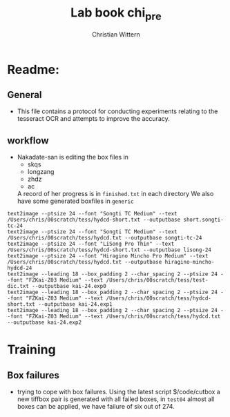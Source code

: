 #+TITLE:       Lab book chi_pre
#+AUTHOR:      Christian Wittern
#+LANGUAGE:    en
* Readme:
** General
   - This file contains a protocol for conducting experiments relating
     to the tesseract OCR and attempts to improve the accuracy.
** workflow
   
   - Nakadate-san is editing the box files in 
     - skqs
     - longzang
     - zhdz
     - ac
       
     A record of her progress is in =finished.txt= in each directory
     We also have some generated boxfiles in =generic=
#+BEGIN_SRC 
text2image --ptsize 24 --font "Songti TC Medium" --text /Users/chris/00scratch/tess/hydcd-short.txt --outputbase short.songti-tc-24
text2image --ptsize 24 --font "Songti TC Medium" --text /Users/chris/00scratch/tess/hydcd.txt --outputbase songti-tc-24
text2image --ptsize 24 --font "LiSong Pro Thin" --text /Users/chris/00scratch/tess/hydcd-short.txt --outputbase lisong-24
text2image --ptsize 24 --font "Hiragino Mincho Pro Medium" --text /Users/chris/00scratch/tess/hydcd.txt --outputbase hiragino-mincho-hydcd-24
text2image --leading 18 --box_padding 2 --char_spacing 2 --ptsize 24 --font "FZKai-Z03 Medium" --text /Users/chris/00scratch/tess/test-dic.txt --outputbase kai-24.exp0
text2image --leading 18 --box_padding 2 --char_spacing 2 --ptsize 24 --font "FZKai-Z03 Medium" --text /Users/chris/00scratch/tess/hydcd-short.txt --outputbase kai-24.exp1
text2image --leading 18 --box_padding 2 --char_spacing 2 --ptsize 24 --font "FZKai-Z03 Medium" --text /Users/chris/00scratch/tess/hydcd.txt --outputbase kai-24.exp2
#+END_SRC

** 
* Training
** Box failures
   - trying to cope with box failures.  Using the latest script
     $/code/cutbox a new tiffbox pair is generated with all failed
     boxes, in =test04= almost all boxes can be applied, we have
     failure of six out of 274. 
